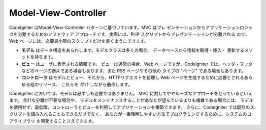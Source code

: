 #####################
Model-View-Controller
#####################

CodeIgniter はModel-View-Controller パターンに基づいています。MVC はプレ
ゼンテーションからアプリケーションロジックを分離するためのソフトウェア
アプローチです。実際には、PHP スクリプトからプレゼンテーションが分離される
ので、Web ページには、必要最小限のスクリプトだけを書くようにできます。

-  **モデル** はデータ構造をあらわします。モデルクラスは多くの場合、
   データベースから情報を取得・挿入・
   更新するメソッドを持ちます。
-  **ビュー** はユーザに表示される情報です。
   ビューは通常の場合、Web ページですが、CodeIgniter では、ヘッダ・フッタ
   などのページの断片である場合もあります。また RSS ページやその他の
   タイプの "ページ" である場合もあります。
-  **コントローラ** はモデルとビュー、それから、HTTPリクエストを処理し
   Web ページを生成するために必要とされるあらゆる他のリソース、
   これらを *仲介* しながら動作します。

CodeIgniter においては、モデルは必ずしも必要ではありません。
MVC に対してややルーズなアプローチをとっているといえます。 余計な分離が不要な場合や、
モデルをメンテナンスすることがあなたが望んでいるよりも複雑である場合には、
モデルを使用せず、最低限、コントローラとビューを利用してアプリケーションを構築できます。
さらに、CodeIgniter では既存のスクリプトを組み入れることもできるだけでなく、
あなたが一番理解しやすい方法でプログラミングするために、システムのコアライブラリ
を開発することさえできます。
